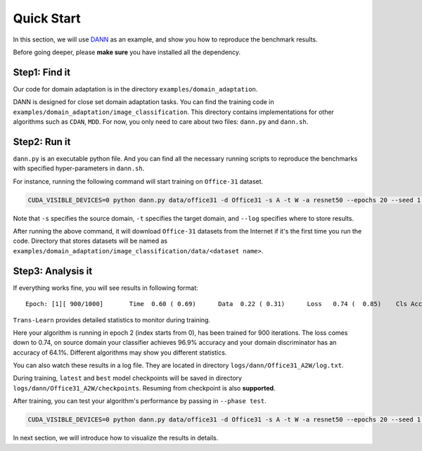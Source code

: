 ************
Quick Start
************

In this section, we will use `DANN <https://arxiv.org/abs/1505.07818>`_  as an example,
and show you how to reproduce the benchmark results.

Before going deeper, please **make sure** you have installed all the dependency.

Step1: Find it
===================
Our code for domain adaptation is in the directory ``examples/domain_adaptation``.

DANN is designed for close set domain adaptation tasks. You can find the training code in
``examples/domain_adaptation/image_classification``. This directory contains implementations for other algorithms such as ``CDAN``, ``MDD``.
For now, you only need to care about two files: ``dann.py`` and ``dann.sh``.

Step2: Run it
===================
``dann.py`` is an executable python file. And you can find all the necessary running scripts to
reproduce the benchmarks with specified hyper-parameters in ``dann.sh``.

For instance, running the following command will start training on ``Office-31`` dataset.

.. code-block:: shell

    CUDA_VISIBLE_DEVICES=0 python dann.py data/office31 -d Office31 -s A -t W -a resnet50 --epochs 20 --seed 1 --log logs/dann/Office31_A2W

Note that ``-s`` specifies the source domain, ``-t`` specifies the target domain,
and ``--log`` specifies where to store results.

After running the above command, it will download ``Office-31`` datasets from the Internet if it's the
first time you run the code. Directory that stores datasets will be named as
``examples/domain_adaptation/image_classification/data/<dataset name>``.

Step3: Analysis it
===================
If everything works fine, you will see results in following format::

    Epoch: [1][ 900/1000]	Time  0.60 ( 0.69)	Data  0.22 ( 0.31)	Loss   0.74 (  0.85)	Cls Acc 96.9 (95.1)	Domain Acc 64.1 (62.6)

``Trans-Learn`` provides detailed  statistics to monitor during training.

Here your algorithm is running in epoch 2 (index starts from 0), has been trained for 900 iterations.
The loss comes down to 0.74, on source domain your classifier achieves 96.9% accuracy
and your domain discriminator has an accuracy of 64.1%.
Different algorithms may show you different statistics.

You can also watch these results in a log file.
They are located in directory ``logs/dann/Office31_A2W/log.txt``.

During training, ``latest`` and ``best`` model checkpoints will be saved in directory ``logs/dann/Office31_A2W/checkpoints``.
Resuming from checkpoint is also **supported**.

After training, you can test your algorithm's performance by passing in ``--phase test``.

.. code-block:: shell

    CUDA_VISIBLE_DEVICES=0 python dann.py data/office31 -d Office31 -s A -t W -a resnet50 --epochs 20 --seed 1 --log logs/dann/Office31_A2W --phase test

In next section, we will introduce how to visualize the results in details.